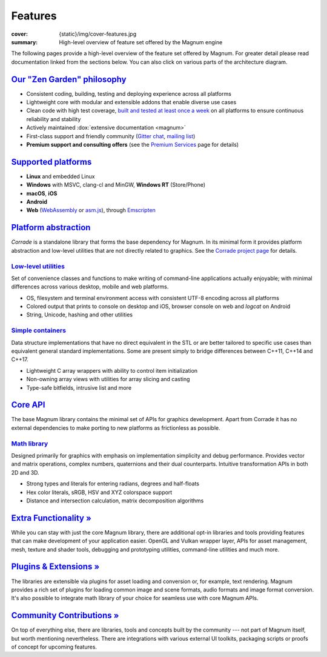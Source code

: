 Features
########

:cover: {static}/img/cover-features.jpg
:summary: High-level overview of feature set offered by the Magnum engine

.. role:: dox-dim(dox)
    :class: m-dim

.. container:: m-container-inflate

    .. raw:: html
        :file: features.svg

The following pages provide a high-level overview of the feature set offered by
Magnum. For greater detail please read documentation linked from the sections
below. You can also click on various parts of the architecture diagram.

`Our "Zen Garden" philosophy`_
==============================

-   Consistent coding, building, testing and deploying experience across all
    platforms
-   Lightweight core with modular and extensible addons that enable diverse use
    cases
-   Clean code with high test coverage, `built and tested at least once a week <{filename}/build-status.rst>`_
    on all platforms to ensure continuous reliability and stability
-   Actively maintained :dox:`extensive documentation <magnum>`
-   First-class support and friendly community (`Gitter chat <https://gitter.im/mosra/magnum>`_,
    `mailing list <https://groups.google.com/forum/#!forum/magnum-engine>`_)
-   **Premium support and consulting offers** (see the
    `Premium Services <{filename}/premium.rst>`_ page for details)

`Supported platforms`_
======================

-   **Linux** and embedded Linux
-   **Windows** with MSVC, clang-cl and MinGW, **Windows RT** (Store/Phone)
-   **macOS**, **iOS**
-   **Android**
-   **Web** (`WebAssembly <https://webassembly.org/>`_ or `asm.js <http://asmjs.org/>`_),
    through `Emscripten <https://kripken.github.io/emscripten-site/>`_

.. note-dim::

    See the :dox:`building` documentation for detailed platform requirements.

`Platform abstraction`_
=======================

*Corrade* is a standalone library that forms the base dependency for Magnum. In
its minimal form it provides platform abstraction and low-level utilities that
are not directly related to graphics. See the `Corrade project page <{filename}/corrade.rst>`_
for details.

`Low-level utilities`_
----------------------

Set of convenience classes and functions to make writing of command-line
applications actually enjoyable; with minimal differences across various
desktop, mobile and web platforms.

-   OS, filesystem and terminal environment access with consistent UTF-8
    encoding across all platforms
-   Colored output that prints to console on desktop and iOS, browser console
    on web and *logcat* on Android
-   String, Unicode, hashing and other utilities

.. note-dim::

    See documentation of the :dox:`Utility` namespace for details.

`Simple containers`_
--------------------

Data structure implementations that have no direct equivalent in the STL or are
better tailored to specific use cases than equivalent general standard
implementations. Some are present simply to bridge differences between C++11,
C++14 and C++17.

-   Lightweight C array wrappers with ability to control item initialization
-   Non-owning array views with utilities for array slicing and casting
-   Type-safe bitfields, intrusive list and more

.. note-dim::

    See documentation of the :dox:`Containers` namespace for details.

`Core API`_
===========

The base Magnum library contains the minimal set of APIs for graphics
development. Apart from Corrade it has no external dependencies to make porting
to new platforms as frictionless as possible.

`Math library`_
---------------

Designed primarily for graphics with emphasis on implementation simplicity and
debug performance. Provides vector and matrix operations, complex numbers,
quaternions and their dual counterparts. Intuitive transformation APIs in both
2D and 3D.

-   Strong types and literals for entering radians, degrees and half-floats
-   Hex color literals, sRGB, HSV and XYZ colorspace support
-   Distance and intersection calculation, matrix decomposition algorithms

.. note-dim::

    See documentation of the :dox:`types`, :dox:`matrix-vector` and
    :dox:`transformations` for details.

`Extra Functionality » <{filename}/features/extras.rst>`_
=========================================================

While you can stay with just the core Magnum library, there are additional
opt-in libraries and tools providing features that can make development of your
application easier. OpenGL and Vulkan wrapper layer, APIs for asset management,
mesh, texture and shader tools, debugging and prototyping utilities,
command-line utilities and much more.

`Plugins & Extensions » <{filename}/features/extensions.rst>`_
==============================================================

The libraries are extensible via plugins for asset loading and conversion or,
for example, text rendering. Magnum provides a rich set of plugins for loading
common image and scene formats, audio formats and image format conversion. It's
also possible to integrate math library of your choice for seamless use with
core Magnum APIs.

`Community Contributions » <{filename}/features/community.rst>`_
================================================================

On top of everything else, there are libraries, tools and concepts built by the
community --- not part of Magnum itself, but worth mentioning nevertheless.
There are integrations with various external UI toolkits, packaging scripts or
proofs of concept for upcoming features.
